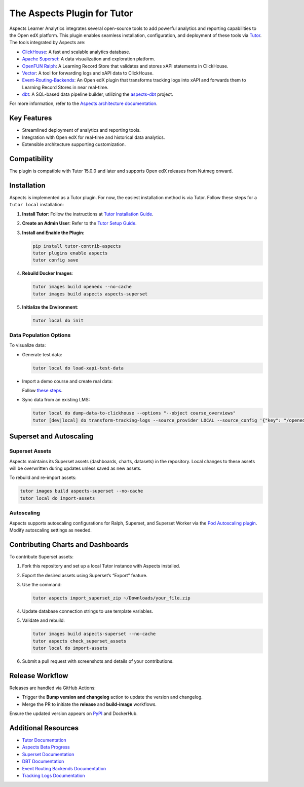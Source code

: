 =============================
The Aspects Plugin for Tutor
=============================

Aspects Learner Analytics integrates several open-source tools to add powerful analytics and reporting capabilities to the Open edX platform. This plugin enables seamless installation, configuration, and deployment of these tools via `Tutor <https://docs.tutor.overhang.io>`_. The tools integrated by Aspects are:

- `ClickHouse <https://clickhouse.com>`_: A fast and scalable analytics database.
- `Apache Superset <https://superset.apache.org>`_: A data visualization and exploration platform.
- `OpenFUN Ralph <https://openfun.github.io/ralph/>`_: A Learning Record Store that validates and stores xAPI statements in ClickHouse.
- `Vector <https://vector.dev>`_: A tool for forwarding logs and xAPI data to ClickHouse.
- `Event-Routing-Backends <https://event-routing-backends.readthedocs.io/en/latest/>`_: An Open edX plugin that transforms tracking logs into xAPI and forwards them to Learning Record Stores in near real-time.
- `dbt <https://www.getdbt.com>`_: A SQL-based data pipeline builder, utilizing the `aspects-dbt <https://github.com/openedx/aspects-dbt>`_ project.

For more information, refer to the `Aspects architecture documentation <https://docs.openedx.org/projects/openedx-aspects/en/latest/technical_documentation/concepts/aspects_overview.html>`_.

Key Features
============

- Streamlined deployment of analytics and reporting tools.
- Integration with Open edX for real-time and historical data analytics.
- Extensible architecture supporting customization.




Compatibility
=============

The plugin is compatible with Tutor 15.0.0 and later and supports Open edX releases from Nutmeg onward.

Installation
============

Aspects is implemented as a Tutor plugin. For now, the easiest installation method is via Tutor. Follow these steps for a ``tutor local`` installation:

1. **Install Tutor**:
   Follow the instructions at `Tutor Installation Guide <https://docs.tutor.overhang.io/install.html#install>`_.

2. **Create an Admin User**:
   Refer to the `Tutor Setup Guide <https://docs.tutor.overhang.io/whatnext.html#logging-in-as-administrator>`_.

3. **Install and Enable the Plugin**:

   .. code-block:: bash

      pip install tutor-contrib-aspects
      tutor plugins enable aspects
      tutor config save

4. **Rebuild Docker Images**:

   .. code-block:: bash

      tutor images build openedx --no-cache
      tutor images build aspects aspects-superset

5. **Initialize the Environment**:

   .. code-block:: bash

      tutor local do init

Data Population Options
------------------------

To visualize data:

- Generate test data:

  .. code-block:: bash

     tutor local do load-xapi-test-data

- Import a demo course and create real data:

  Follow `these steps <https://docs.tutor.overhang.io/whatnext.html#importing-a-demo-course>`_.

- Sync data from an existing LMS:

  .. code-block:: bash

     tutor local do dump-data-to-clickhouse --options "--object course_overviews"
     tutor [dev|local] do transform-tracking-logs --source_provider LOCAL --source_config '{"key": "/openedx/data", "container": "logs", "prefix": "tracking.log"}' --transformer_type xapi

Superset and Autoscaling
=========================

Superset Assets
---------------

Aspects maintains its Superset assets (dashboards, charts, datasets) in the repository. Local changes to these assets will be overwritten during updates unless saved as new assets.

To rebuild and re-import assets:

.. code-block:: bash

   tutor images build aspects-superset --no-cache
   tutor local do import-assets

Autoscaling
-----------

Aspects supports autoscaling configurations for Ralph, Superset, and Superset Worker via the `Pod Autoscaling plugin <https://github.com/eduNEXT/tutor-contrib-pod-autoscaling>`_. Modify autoscaling settings as needed.

Contributing Charts and Dashboards
===================================

To contribute Superset assets:

1. Fork this repository and set up a local Tutor instance with Aspects installed.
2. Export the desired assets using Superset’s “Export” feature.
3. Use the command:

   .. code-block:: bash

      tutor aspects import_superset_zip ~/Downloads/your_file.zip

4. Update database connection strings to use template variables.
5. Validate and rebuild:

   .. code-block:: bash

      tutor images build aspects-superset --no-cache
      tutor aspects check_superset_assets
      tutor local do import-assets

6. Submit a pull request with screenshots and details of your contributions.

Release Workflow
================

Releases are handled via GitHub Actions:

- Trigger the **Bump version and changelog** action to update the version and changelog.
- Merge the PR to initiate the **release** and **build-image** workflows.

Ensure the updated version appears on `PyPI <https://pypi.org>`_ and DockerHub.

Additional Resources
=====================

- `Tutor Documentation <https://docs.tutor.overhang.io>`_
- `Aspects Beta Progress <https://openedx.atlassian.net/wiki/spaces/COMM/pages/3861512203/Aspects+Beta>`_
- `Superset Documentation <https://superset.apache.org/docs>`_
- `DBT Documentation <https://www.getdbt.com/docs/>`_
- `Event Routing Backends Documentation <https://event-routing-backends.readthedocs.io/en/latest/>`_
- `Tracking Logs Documentation <https://vector.dev/docs/>`_
